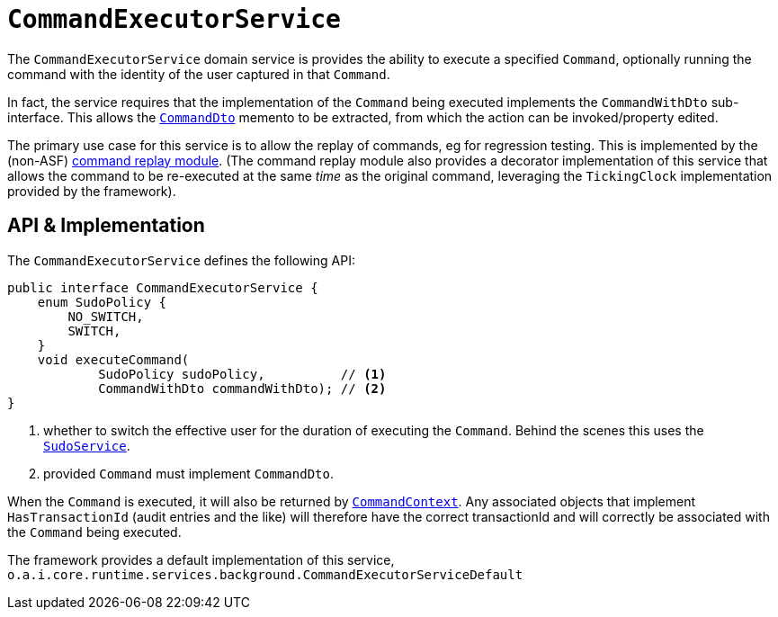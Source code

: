 [[CommandExecutorService]]
= `CommandExecutorService`
:Notice: Licensed to the Apache Software Foundation (ASF) under one or more contributor license agreements. See the NOTICE file distributed with this work for additional information regarding copyright ownership. The ASF licenses this file to you under the Apache License, Version 2.0 (the "License"); you may not use this file except in compliance with the License. You may obtain a copy of the License at. http://www.apache.org/licenses/LICENSE-2.0 . Unless required by applicable law or agreed to in writing, software distributed under the License is distributed on an "AS IS" BASIS, WITHOUT WARRANTIES OR  CONDITIONS OF ANY KIND, either express or implied. See the License for the specific language governing permissions and limitations under the License.
:page-partial:



The `CommandExecutorService` domain service is provides the ability to execute a specified `Command`, optionally running the command with the identity of the user captured in that `Command`.

In fact, the service requires that the implementation of the `Command` being executed implements the `CommandWithDto` sub-interface.
This allows the xref:refguide:schema:cmd.adoc[`CommandDto`] memento to be extracted, from which the action can be invoked/property edited.

The primary use case for this service is to allow the replay of commands, eg for regression testing.
This is implemented by the (non-ASF) link:https://platform.incode.org/modules/spi/command/spi-command-replay.html[command replay module].
(The command replay module also provides a decorator implementation of this service that allows the command to be re-executed at the same _time_ as the original command, leveraging the `TickingClock` implementation provided by the framework).


== API & Implementation

The `CommandExecutorService` defines the following API:

[source,java]
----
public interface CommandExecutorService {
    enum SudoPolicy {
        NO_SWITCH,
        SWITCH,
    }
    void executeCommand(
            SudoPolicy sudoPolicy,          // <1>
            CommandWithDto commandWithDto); // <2>
}
----
<1> whether to switch the effective user for the duration of executing the `Command`.
Behind the scenes this uses the xref:refguide:applib-svc:.SudoService.adoc[`SudoService`].
<2> provided `Command` must implement `CommandDto`.

When the `Command` is executed, it will also be returned by xref:refguide:applib-svc:.CommandContext.adoc[`CommandContext`].
Any associated objects that implement `HasTransactionId` (audit entries and the like) will therefore have the correct transactionId and will correctly be associated with the `Command` being executed.

The framework provides a default implementation of this service,
`o.a.i.core.runtime.services.background.CommandExecutorServiceDefault`


